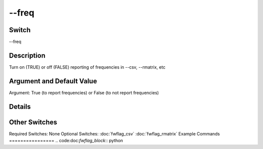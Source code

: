 .. _fwflag_freq:
======
--freq
======
Switch
======

--freq

Description
===========

Turn on (TRUE) or off (FALSE) reporting of frequencies in --csv, --rmatrix, etc

Argument and Default Value
==========================

Argument: True (to report frequencies) or False (to not report frequencies)

Details
=======


Other Switches
==============

Required Switches:
None
Optional Switches:
:doc:`fwflag_csv` :doc:`fwflag_rmatrix` 
Example Commands
================
.. code:doc:`fwflag_block`:: python


